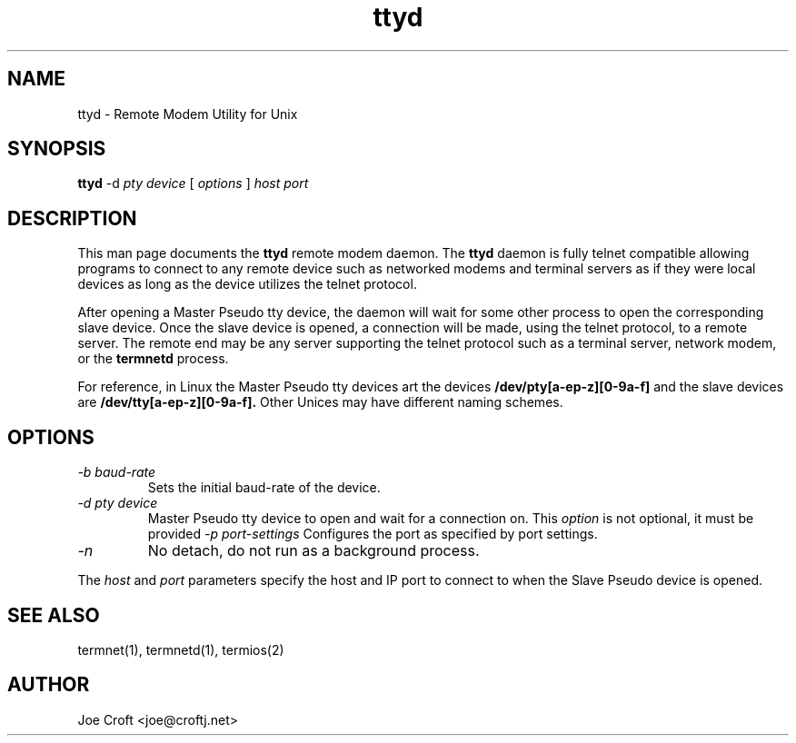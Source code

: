 .TH ttyd 1 01/08/00 GNU Remote Modem Utility for Unix

.SH NAME
ttyd \- Remote Modem Utility for Unix

.SH SYNOPSIS
.BR ttyd
\-d
.I pty device
[
.I options
]
.I host port

.SH DESCRIPTION
This man page documents the
.BR ttyd
remote modem daemon.
The
.BR ttyd
daemon is fully telnet compatible allowing programs to connect to any remote
device such as networked modems and terminal servers as if they were 
local devices as long as the device utilizes the telnet protocol.
.PP
After opening a Master Pseudo tty device, the daemon will wait for some other process
to open the corresponding slave device. Once the slave device is opened, a connection 
will be made, using the telnet protocol, to a remote server. The remote end may be any
server supporting the telnet protocol such as a terminal server, network modem, or 
the 
.BR termnetd
process.
.PP
For reference, in Linux the Master Pseudo tty devices art the devices 
.B /dev/pty[a-ep-z][0-9a-f]
and the
slave devices are 
.B /dev/tty[a-ep-z][0-9a-f].
Other Unices may have different naming schemes.

.SH OPTIONS
.TP
.I "\-b baud-rate"
Sets the initial baud-rate of the device.
.TP
.I "\-d pty device"
Master Pseudo tty device to open and wait for a connection on. This
.I option
is not optional, it must be provided
.I "\-p port-settings"
Configures the port as specified by port settings.
.TP
.I "\-n"
No detach, do not run as a background process.
.PP
The
.I host
and
.I port 
parameters specify the host and IP port to connect to when the Slave Pseudo device is
opened.
.SH "SEE ALSO"
termnet(1), termnetd(1), termios(2)

.SH AUTHOR
Joe Croft <joe@croftj.net>
